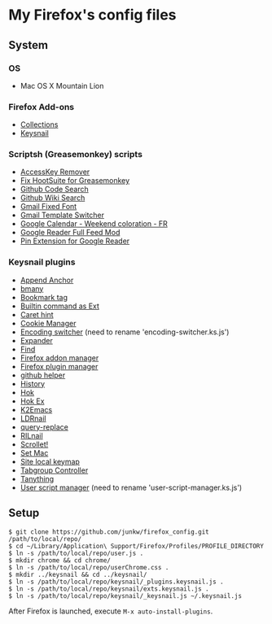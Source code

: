# -*- mode: org; coding: utf-8 -*-

* My Firefox's config files
** System
*** OS
	- Mac OS X Mountain Lion

*** Firefox Add-ons
	- [[https://addons.mozilla.org/ja/firefox/collections/junkw/b51a7725-67ad-8840-5498-eeefe9/][Collections]]
	- [[https://github.com/mooz/keysnail][Keysnail]]

*** Scriptsh (Greasemonkey) scripts
	- [[http://userscripts.org/scripts/show/50324][AccessKey Remover]]
	- [[http://userscripts.org/scripts/show/62909][Fix HootSuite for Greasemonkey]]
	- [[https://github.com/skratchdot/github-code-search.user.js][Github Code Search]]
	- [[https://github.com/linyows/github-wiki-search][Github Wiki Search]]
	- [[http://userscripts.org/scripts/show/17869][Gmail Fixed Font]]
	- [[http://userscripts.org/scripts/show/26426][Gmail Template Switcher]]
	- [[http://userscripts.org/scripts/show/77648][Google Calendar - Weekend coloration - FR]]
	- [[http://userscripts.org/scripts/show/78351][Google Reader Full Feed Mod]]
	- [[http://userscripts.org/scripts/show/17714][Pin Extension for Google Reader]]

*** Keysnail plugins
	- [[https://raw.github.com/gist/1000062/append_anchor.ks.js][Append Anchor]]
	- [[https://github.com/mooz/keysnail/raw/master/plugins/bmany.ks.js][bmany]]
	- [[https://raw.github.com/gist/1286792/bookmarktag.ks.js][Bookmark tag]]
	- [[https://github.com/mooz/keysnail/raw/master/plugins/builtin-commands-ext.ks.js][Builtin command as Ext]]
	- [[https://github.com/mooz/keysnail/raw/master/plugins/caret-hint.ks.js][Caret hint]]
	- [[https://raw.github.com/gist/1312071/cookie-manager.ks.js][Cookie Manager]]
	- [[https://raw.github.com/gist/1031072/encoding-switcher.js][Encoding switcher]] (need to rename 'encoding-switcher.ks.js')
	- [[https://raw.github.com/mooz/keysnail/master/plugins/dabbrev.ks.js][Expander]]
	- [[https://gist.github.com/raw/905297/find.ks.js][Find]]
	- [[https://raw.github.com/gist/1011984/firefox-addon-manager.ks.js][Firefox addon manager]]
	- [[https://raw.github.com/gist/1011926/firefox-plugin-manager.ks.js][Firefox plugin manager]]
	- [[https://github.com/mooz/keysnail/raw/master/plugins/github-plugin.ks.js][github helper]]
	- [[https://gist.github.com/raw/895953/history.ks.js][History]]
	- [[https://github.com/mooz/keysnail/raw/master/plugins/hok.ks.js][Hok]]
	- [[https://raw.github.com/gist/992351/hok-ex.ks.js][Hok Ex]]
	- [[https://github.com/myuhe/KeySnail_Plugin/raw/master/K2Emacs.ks.js][K2Emacs]]
	- [[https://raw.github.com/gist/1369730/ldrnail.ks.js][LDRnail]]
	- [[https://raw.github.com/mooz/keysnail/master/plugins/query-replace.ks.js][query-replace]]
	- [[https://gist.github.com/raw/895703/RILnail.ks.js][RILnail]]
	- [[https://github.com/mooz/keysnail/raw/master/plugins/_scrollet.ks.js][Scrollet!]]
	- [[https://github.com/mooz/keysnail/raw/master/plugins/set-mac.ks.js][Set Mac]]
	- [[https://github.com/mooz/keysnail/raw/master/plugins/site-local-keymap.ks.js][Site local keymap]]
	- [[https://raw.github.com/gist/3630309/tabgroup.ks.js][Tabgroup Controller]]
	- [[https://github.com/myuhe/KeySnail_Plugin/raw/master/Tanything.ks.js][Tanything]]
	- [[https://raw.github.com/gist/1286784/user-script-manager-ks.js][User script manager]] (need to rename 'user-script-manager.ks.js')

** Setup
#+BEGIN_SRC sh-mode
$ git clone https://github.com/junkw/firefox_config.git /path/to/local/repo/
$ cd ~/Library/Application\ Support/Firefox/Profiles/PROFILE_DIRECTORY
$ ln -s /path/to/local/repo/user.js .
$ mkdir chrome && cd chrome/
$ ln -s /path/to/local/repo/userChrome.css .
$ mkdir ../keysnail && cd ../keysnail/
$ ln -s /path/to/local/repo/keysnail/_plugins.keysnail.js .
$ ln -s /path/to/local/repo/keysnail/exts.keysnail.js .
$ ln -s /path/to/local/repo/keysnail/_keysnail.js ~/.keysnail.js
#+END_SRC

After Firefox is launched, execute =M-x auto-install-plugins=.
